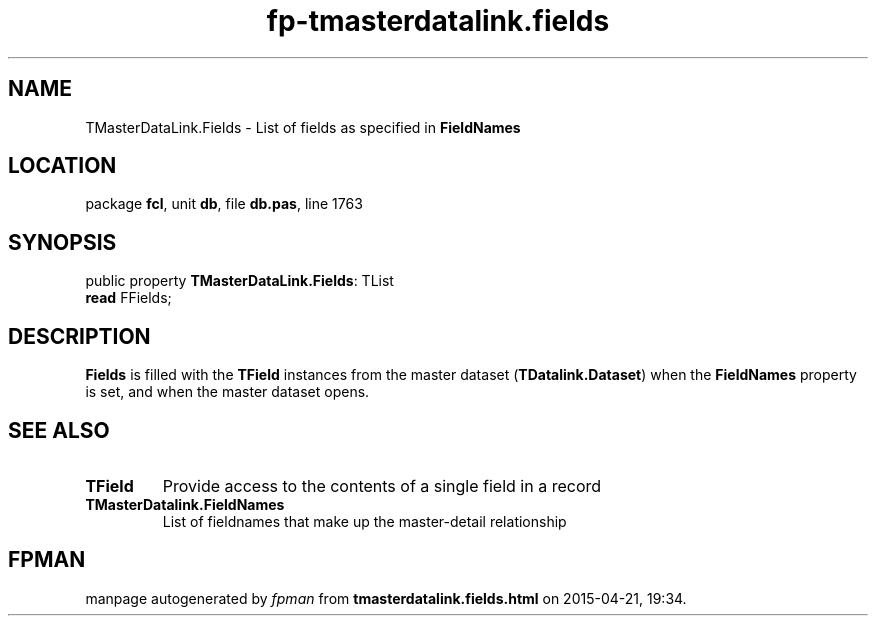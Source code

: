 .\" file autogenerated by fpman
.TH "fp-tmasterdatalink.fields" 3 "2014-03-14" "fpman" "Free Pascal Programmer's Manual"
.SH NAME
TMasterDataLink.Fields - List of fields as specified in \fBFieldNames\fR 
.SH LOCATION
package \fBfcl\fR, unit \fBdb\fR, file \fBdb.pas\fR, line 1763
.SH SYNOPSIS
public property \fBTMasterDataLink.Fields\fR: TList
  \fBread\fR FFields;
.SH DESCRIPTION
\fBFields\fR is filled with the \fBTField\fR instances from the master dataset (\fBTDatalink.Dataset\fR) when the \fBFieldNames\fR property is set, and when the master dataset opens.


.SH SEE ALSO
.TP
.B TField
Provide access to the contents of a single field in a record
.TP
.B TMasterDatalink.FieldNames
List of fieldnames that make up the master-detail relationship

.SH FPMAN
manpage autogenerated by \fIfpman\fR from \fBtmasterdatalink.fields.html\fR on 2015-04-21, 19:34.

